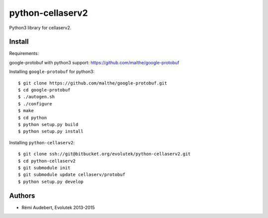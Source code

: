 python-cellaserv2
=================

Python3 library for cellaserv2.

Install
-------

Requirements:

google-protobuf with python3 support: https://github.com/malthe/google-protobuf

Installing ``google-protobuf`` for python3::

    $ git clone https://github.com/malthe/google-protobuf.git
    $ cd google-protobuf
    $ ./autogen.sh
    $ ./configure
    $ make
    $ cd python
    $ python setup.py build
    $ python setup.py install

Installing ``python-cellaserv2``::

    $ git clone ssh://git@bitbucket.org/evolutek/python-cellaserv2.git
    $ cd python-cellaserv2
    $ git submodule init
    $ git submodule update cellaserv/protobuf
    $ python setup.py develop

Authors
-------

- Rémi Audebert, Evolutek 2013-2015